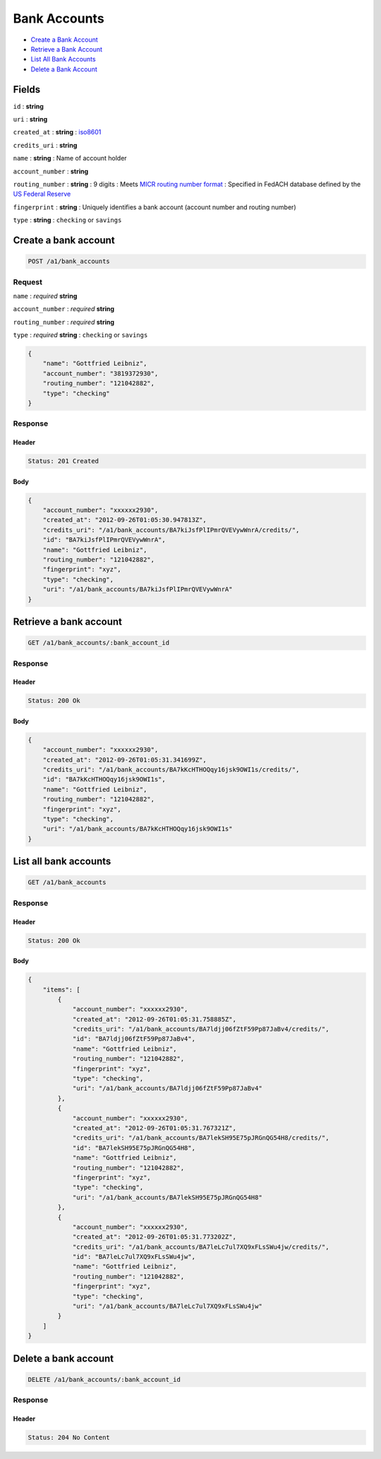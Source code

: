 Bank Accounts
=============

-  `Create a Bank Account`_
-  `Retrieve a Bank Account`_
-  `List All Bank Accounts`_
-  `Delete a Bank Account`_


Fields
------

``id``
: **string**

``uri``
: **string**

``created_at``
: **string**
: `iso8601 <http://en.wikipedia.org/wiki/Iso8601>`_

``credits_uri``
: **string**

``name``
: **string**
: Name of account holder

``account_number``
: **string**

``routing_number``
: **string**
: 9 digits
: Meets `MICR routing number format <http://en.wikipedia.org/wiki/Routing_transit_number#MICR_Routing_number_format>`_
: Specified in FedACH database defined by the
`US Federal Reserve <http://www.fedwiredirectory.frb.org/>`_

``fingerprint``
: **string**
: Uniquely identifies a bank account (account number and routing number)

``type``
: **string**
: ``checking`` or ``savings``


Create a bank account
--------------------

.. code::

    POST /a1/bank_accounts


Request
~~~~~~~

``name``
: *required* **string**

``account_number``
: *required* **string**

``routing_number``
: *required* **string**

``type``
: *required* **string**
: ``checking`` or ``savings``

.. code:: javascript

    {
        "name": "Gottfried Leibniz",
        "account_number": "3819372930",
        "routing_number": "121042882",
        "type": "checking"
    }

Response
~~~~~~~~

Header
^^^^^^

.. code::

    Status: 201 Created

Body
^^^^

.. code:: javascript


    {
        "account_number": "xxxxxx2930",
        "created_at": "2012-09-26T01:05:30.947813Z",
        "credits_uri": "/a1/bank_accounts/BA7kiJsfPlIPmrQVEVywWnrA/credits/",
        "id": "BA7kiJsfPlIPmrQVEVywWnrA",
        "name": "Gottfried Leibniz",
        "routing_number": "121042882",
        "fingerprint": "xyz",
        "type": "checking",
        "uri": "/a1/bank_accounts/BA7kiJsfPlIPmrQVEVywWnrA"
    }



Retrieve a bank account
-----------------------

.. code::

    GET /a1/bank_accounts/:bank_account_id


Response
~~~~~~~~

Header
^^^^^^

.. code::

    Status: 200 Ok

Body
^^^^

.. code:: javascript


    {
        "account_number": "xxxxxx2930",
        "created_at": "2012-09-26T01:05:31.341699Z",
        "credits_uri": "/a1/bank_accounts/BA7kKcHTHOQqy16jsk9OWI1s/credits/",
        "id": "BA7kKcHTHOQqy16jsk9OWI1s",
        "name": "Gottfried Leibniz",
        "routing_number": "121042882",
        "fingerprint": "xyz",
        "type": "checking",
        "uri": "/a1/bank_accounts/BA7kKcHTHOQqy16jsk9OWI1s"
    }



List all bank accounts
----------------------

.. code::

    GET /a1/bank_accounts


Response
~~~~~~~~

Header
^^^^^^

.. code::

    Status: 200 Ok

Body
^^^^

.. code:: javascript


    {
        "items": [
            {
                "account_number": "xxxxxx2930",
                "created_at": "2012-09-26T01:05:31.758885Z",
                "credits_uri": "/a1/bank_accounts/BA7ldjj06fZtF59Pp87JaBv4/credits/",
                "id": "BA7ldjj06fZtF59Pp87JaBv4",
                "name": "Gottfried Leibniz",
                "routing_number": "121042882",
                "fingerprint": "xyz",
                "type": "checking",
                "uri": "/a1/bank_accounts/BA7ldjj06fZtF59Pp87JaBv4"
            },
            {
                "account_number": "xxxxxx2930",
                "created_at": "2012-09-26T01:05:31.767321Z",
                "credits_uri": "/a1/bank_accounts/BA7lekSH95E75pJRGnQG54H8/credits/",
                "id": "BA7lekSH95E75pJRGnQG54H8",
                "name": "Gottfried Leibniz",
                "routing_number": "121042882",
                "fingerprint": "xyz",
                "type": "checking",
                "uri": "/a1/bank_accounts/BA7lekSH95E75pJRGnQG54H8"
            },
            {
                "account_number": "xxxxxx2930",
                "created_at": "2012-09-26T01:05:31.773202Z",
                "credits_uri": "/a1/bank_accounts/BA7leLc7ul7XQ9xFLsSWu4jw/credits/",
                "id": "BA7leLc7ul7XQ9xFLsSWu4jw",
                "name": "Gottfried Leibniz",
                "routing_number": "121042882",
                "fingerprint": "xyz",
                "type": "checking",
                "uri": "/a1/bank_accounts/BA7leLc7ul7XQ9xFLsSWu4jw"
            }
        ]
    }



Delete a bank account
----------------------

.. code::

    DELETE /a1/bank_accounts/:bank_account_id


Response
~~~~~~~~

Header
^^^^^^

.. code::

    Status: 204 No Content




